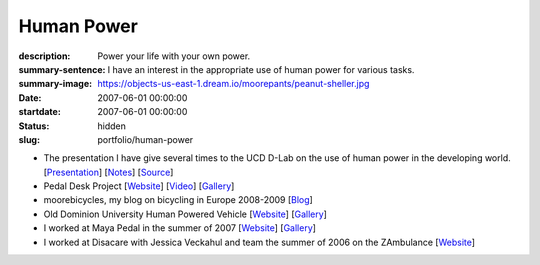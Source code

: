 ===========
Human Power
===========

:description: Power your life with your own power.
:summary-sentence: I have an interest in the appropriate use of human power for
                   various tasks.
:summary-image: https://objects-us-east-1.dream.io/moorepants/peanut-sheller.jpg
:date: 2007-06-01 00:00:00
:startdate: 2007-06-01 00:00:00
:status: hidden
:slug: portfolio/human-power

- The presentation I have give several times to the UCD D-Lab on the use
  of human power in the developing world.
  [`Presentation <https://objects-us-east-1.dream.io/moorepants/hppres.pdf>`_]
  [`Notes <https://objects-us-east-1.dream.io/moorepants/hppres-notes.pdf>`_]
  [`Source <https://github.com/moorepants/HumanPowerPresentation>`_]
- Pedal Desk Project
  [`Website <http://moorepants.info/jkm/ped_desk.htm>`_]
  [`Video <http://youtu.be/KB3NkahC8DQ>`_]
  [`Gallery <https://picasaweb.google.com/moorepants/PedalDesk>`_]
- moorebicycles, my blog on bicycling in Europe 2008-2009
  [`Blog <http://moorebicycles.blogspot.com>`_]
- Old Dominion University Human Powered Vehicle
  [`Website <http://www.lions.odu.edu/~dlandman/hpv>`__]
  [`Gallery <https://picasaweb.google.com/moorepants/ODUHPV>`__]
- I worked at Maya Pedal in the summer of 2007
  [`Website <http://www.mayapedal.org>`__]
  [`Gallery <https://picasaweb.google.com/moorepants/Guatemala>`__]
- I worked at Disacare with Jessica Veckahul and team the summer of 2006 on the
  ZAmbulance [`Website <http://cadlab6.mit.edu/bike.ambulance>`__]
